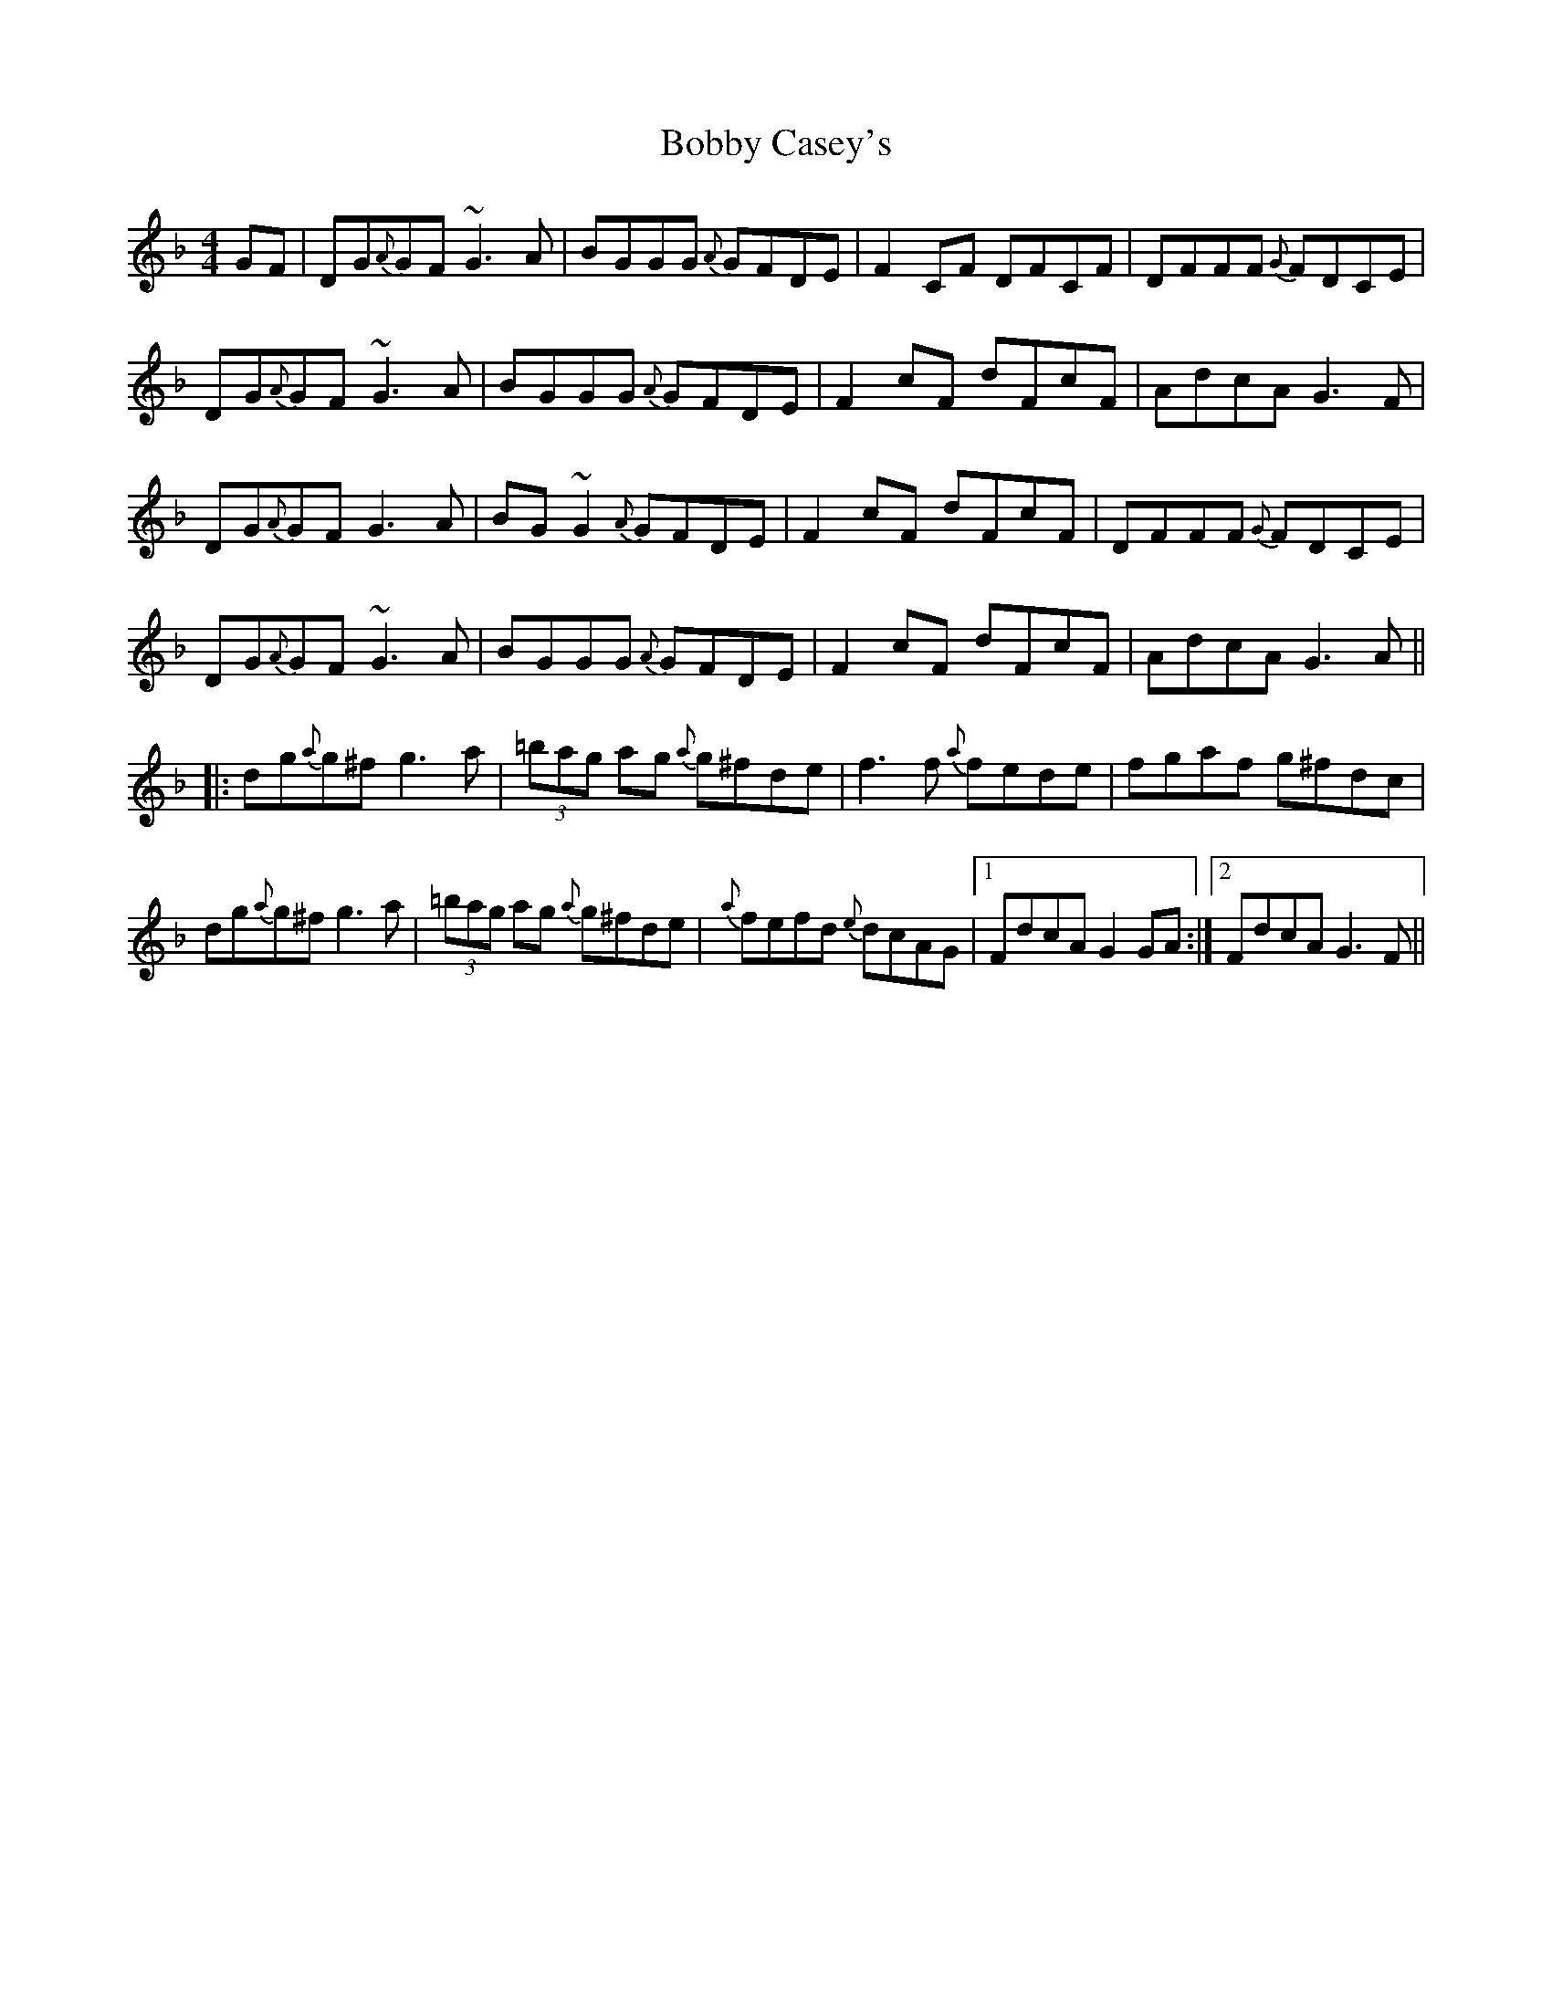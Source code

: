 X:12
T:Bobby Casey's
R:Reel
S:Paddy Canny, Clare (fiddle)
D:Home tape of unknown provenance
M:4/4
N:As played. Follows Stor Mo Chroi in same 'key'.
Z:Bernie Stocks
K:F
GF | DG{A}GF ~G3A | BGGG {A}GFDE | F2CF DFCF | DFFF {G}FDCE |
DG{A}GF ~G3A | BGGG {A}GFDE | F2cF dFcF | AdcA G3F |
DG{A}GF G3A | BG~G2 {A}GFDE | F2cF dFcF | DFFF {G}FDCE |
DG{A}GF ~G3A | BGGG {A}GFDE | F2cF dFcF | AdcA G3A ||
|: dg{a}g^f g3a | (3=bag ag {a}g^fde | f3f {a}fede | fgaf g^fdc |
dg{a}g^f g3a | (3=bag ag {a}g^fde | {a}fefd {e}dcAG |1 FdcA G2GA :|2 FdcA G3F ||
